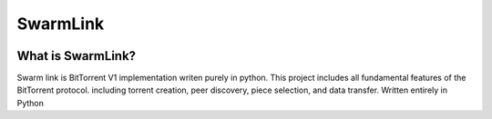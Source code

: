 SwarmLink
==================================
.. image:: SwarmLink\Documentation\images\SwarmLink_logo.webp
  :width: 200
  :alt: Alternative text

What is SwarmLink?
**********
Swarm link is BitTorrent V1 implementation writen purely in python.
This project includes all fundamental features of the BitTorrent protocol.
including torrent creation, peer discovery, piece selection, and data transfer. Written entirely in Python